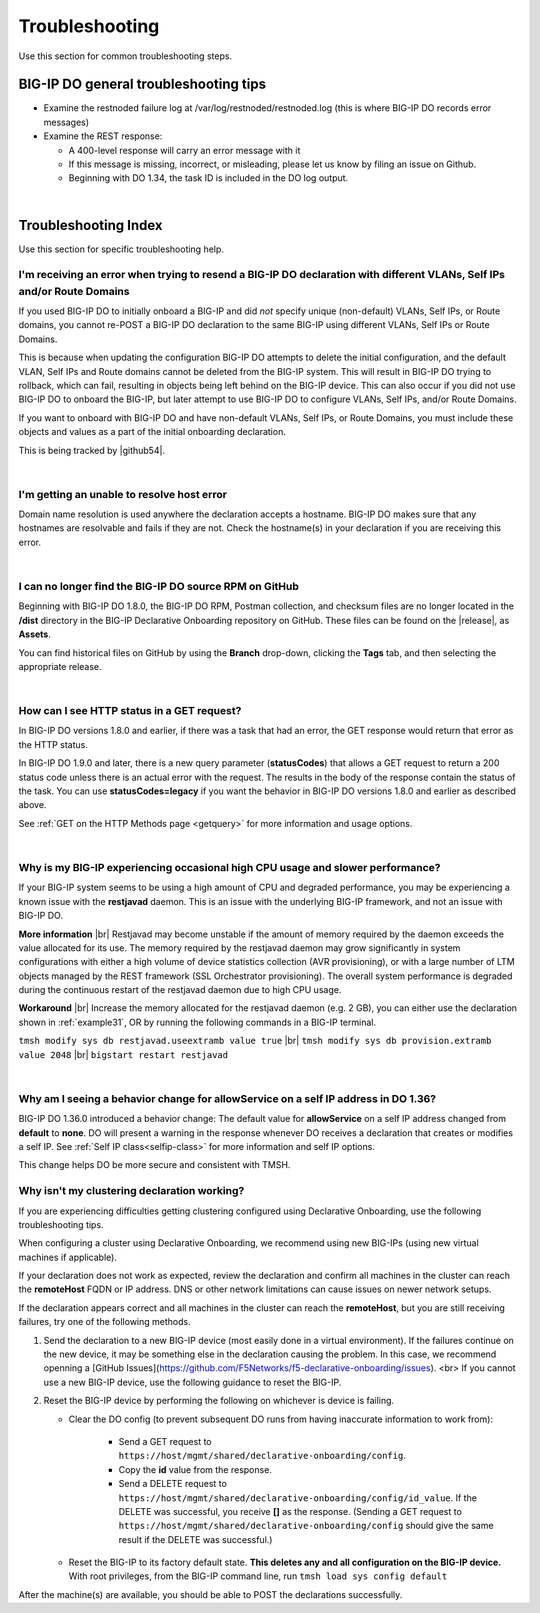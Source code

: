 .. _troubleshooting:

Troubleshooting
===============
Use this section for common troubleshooting steps.

BIG-IP DO general troubleshooting tips
--------------------------------------

- Examine the restnoded failure log at /var/log/restnoded/restnoded.log (this is where BIG-IP DO records error messages)

- Examine the REST response:

  - A 400-level response will carry an error message with it
  - If this message is missing, incorrect, or misleading, please let us know by filing an issue on Github.
  - Beginning with DO 1.34, the task ID is included in the DO log output.

|

.. _trouble:

Troubleshooting Index
---------------------
Use this section for specific troubleshooting help.


I'm receiving an error when trying to resend a BIG-IP DO declaration with different VLANs, Self IPs and/or Route Domains
^^^^^^^^^^^^^^^^^^^^^^^^^^^^^^^^^^^^^^^^^^^^^^^^^^^^^^^^^^^^^^^^^^^^^^^^^^^^^^^^^^^^^^^^^^^^^^^^^^^^^^^^^^^^^^^^^^^^^^^^
If you used BIG-IP DO to initially onboard a BIG-IP and did *not* specify unique (non-default) VLANs, Self IPs, or Route domains, you cannot re-POST a BIG-IP DO declaration to the same BIG-IP using different VLANs, Self IPs or Route Domains.  

This is because when updating the configuration BIG-IP DO attempts to delete the initial configuration, and the default VLAN, Self IPs and Route domains cannot be deleted from the BIG-IP system. This will result in BIG-IP DO trying to rollback, which can fail, resulting in objects being left behind on the BIG-IP device.  This can also occur if you did not use BIG-IP DO to onboard the BIG-IP, but later attempt to use BIG-IP DO to configure VLANs, Self IPs, and/or Route Domains.
 
If you want to onboard with BIG-IP DO and have non-default VLANs, Self IPs, or Route Domains, you must include these objects and values as a part of the initial onboarding declaration.  

This is being tracked by |github54|.

| 

.. _hostnameres:

I'm getting an unable to resolve host error
^^^^^^^^^^^^^^^^^^^^^^^^^^^^^^^^^^^^^^^^^^^

Domain name resolution is used anywhere the declaration accepts a hostname. BIG-IP DO makes sure that any hostnames are resolvable and fails if they are not.  Check the hostname(s) in your declaration if you are receiving this error.

| 

.. _nodist:

I can no longer find the BIG-IP DO source RPM on GitHub
^^^^^^^^^^^^^^^^^^^^^^^^^^^^^^^^^^^^^^^^^^^^^^^^^^^^^^^

Beginning with BIG-IP DO 1.8.0, the BIG-IP DO RPM, Postman collection, and checksum files are no longer located in the **/dist** directory in the BIG-IP Declarative Onboarding repository on GitHub.  These files can be found on the |release|, as **Assets**. 

You can find historical files on GitHub by using the **Branch** drop-down, clicking the **Tags** tab, and then selecting the appropriate release.

|

.. _newget:

How can I see HTTP status in a GET request?
^^^^^^^^^^^^^^^^^^^^^^^^^^^^^^^^^^^^^^^^^^^
In BIG-IP DO versions 1.8.0 and earlier, if there was a task that had an error, the GET response would return that error as the HTTP status.

In BIG-IP DO 1.9.0 and later, there is a new query parameter (**statusCodes**) that allows a GET request to return a 200 status code unless there is an actual error with the request. The results in the body of the response contain the status of the task. You can use **statusCodes=legacy** if you want the behavior in BIG-IP DO versions 1.8.0 and earlier as described above.

See :ref:`GET on the HTTP Methods page <getquery>` for more information and usage options.

|

.. _restjavad:

Why is my BIG-IP experiencing occasional high CPU usage and slower performance?
^^^^^^^^^^^^^^^^^^^^^^^^^^^^^^^^^^^^^^^^^^^^^^^^^^^^^^^^^^^^^^^^^^^^^^^^^^^^^^^
If your BIG-IP system seems to be using a high amount of CPU and degraded performance, you may be experiencing a known issue with the **restjavad** daemon. This is an issue with the underlying BIG-IP framework, and not an issue with BIG-IP DO.

**More information** |br|
Restjavad may become unstable if the amount of memory required by the daemon exceeds the value allocated for its use. The memory required by the restjavad daemon may grow significantly in system configurations with either a high volume of device statistics collection (AVR provisioning), or with a large number of LTM objects managed by the REST framework (SSL Orchestrator provisioning). The overall system performance is degraded during the continuous restart of the restjavad daemon due to high CPU usage. 

**Workaround** |br|
Increase the memory allocated for the restjavad daemon (e.g. 2 GB), you can either use the declaration shown in :ref:`example31`, OR by running the following commands in a BIG-IP terminal.
 
``tmsh modify sys db restjavad.useextramb value true`` |br|
``tmsh modify sys db provision.extramb value 2048`` |br|
``bigstart restart restjavad``


|

.. _selfipchange:

Why am I seeing a behavior change for allowService on a self IP address in DO 1.36?
^^^^^^^^^^^^^^^^^^^^^^^^^^^^^^^^^^^^^^^^^^^^^^^^^^^^^^^^^^^^^^^^^^^^^^^^^^^^^^^^^^^
BIG-IP DO 1.36.0 introduced a behavior change: The default value for **allowService** on a self IP address changed from **default** to **none**. DO will present a warning in the response whenever DO receives a declaration that creates or modifies a self IP.  See :ref:`Self IP class<selfip-class>` for more information and self IP options.

This change helps DO be more secure and consistent with TMSH.


.. _clustering:

Why isn't my clustering declaration working?
^^^^^^^^^^^^^^^^^^^^^^^^^^^^^^^^^^^^^^^^^^^^
If you are experiencing difficulties getting clustering configured using Declarative Onboarding, use the following troubleshooting tips.

When configuring a cluster using Declarative Onboarding, we recommend using new BIG-IPs (using new virtual machines if applicable). 

If your declaration does not work as expected, review the declaration and confirm all machines in the cluster can reach the **remoteHost** FQDN or IP address. DNS or other network limitations can cause issues on newer network setups.

If the declaration appears correct and all machines in the cluster can reach the **remoteHost**, but you are still receiving failures, try one of the following methods.

1. Send the declaration to a new BIG-IP device (most easily done in a virtual environment).  If the failures continue on the new device, it may be something else in the declaration causing the problem. In this case, we recommend openning a [GitHub Issues](https://github.com/F5Networks/f5-declarative-onboarding/issues). <br> If you cannot use a new BIG-IP device, use the following guidance to reset the BIG-IP.

2. Reset the BIG-IP device by performing the following on whichever is device is failing.

   - Clear the DO config (to prevent subsequent DO runs from having inaccurate information to work from):

      - Send a GET request to ``https://host/mgmt/shared/declarative-onboarding/config``.
      - Copy the **id** value from the response.
      - Send a DELETE request to ``https://host/mgmt/shared/declarative-onboarding/config/id_value``.  If the DELETE was successful, you receive **[]** as the response. (Sending a GET request to ``https://host/mgmt/shared/declarative-onboarding/config`` should give the same result if the DELETE was successful.)

   - Reset the BIG-IP to its factory default state.  **This deletes any and all configuration on the BIG-IP device.**  With root privileges, from the BIG-IP command line, run ``tmsh load sys config default``

After the machine(s) are available, you should be able to POST the declarations successfully.


.. |br| raw:: html

   <br />

.. |github54| raw:: html

   <a href="https://github.com/F5Networks/f5-declarative-onboarding/issues/56" target="_blank">GitHub issue #56</a>

.. |release| raw:: html

   <a href="https://github.com/F5Networks/f5-declarative-onboarding/releases" target="_blank">GitHub Release</a>